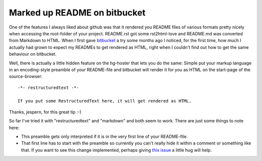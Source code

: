Marked up README on bitbucket
#############################

One of the features I always liked about github was that it rendered you
README files of various formats pretty nicely when accessing the root-folder
of your project. README.rst got some rst2html-love and README.md was converted
from Markdown to HTML. When I first gave `bitbucket`_ a try some months ago I
noticed, for the first time, how much I actually had grown to expect my
READMEs to get rendered as HTML, right when I couldn't find out how to get the
same behaviour on bitbucket. 

Well, there is actually a little hidden feature on the hg-hoster that lets
you do the same: Simple put your markup language in an encoding-style preamble
of your README-file and bitbucket will render it for you as HTML on the
start-page of the source-browser::
    
    -*- restructuredtext -*-

    If you put some RestructuredText here, it will get rendered as HTML.

Thanks, jespern, for this great tip :-)

So far I've tried it with "restructuredtext" and "markdown" and both seem to
work. There are just some things to note here:

* This preamble gets only interpreted if it is in the very first line of your
  README-file.

* That first line has to start with the preamble so currently you can't really
  hide it within a comment or something like that. If you want to see this
  change implemented, perhaps giving `this issue`_ a little hug will help.

.. _`this issue`: http://bitbucket.org/jespern/bitbucket/issue/423/rest-readme-should-look-for-modeline-in-first-2
.. _bitbucket: http://bitbucket.org/
